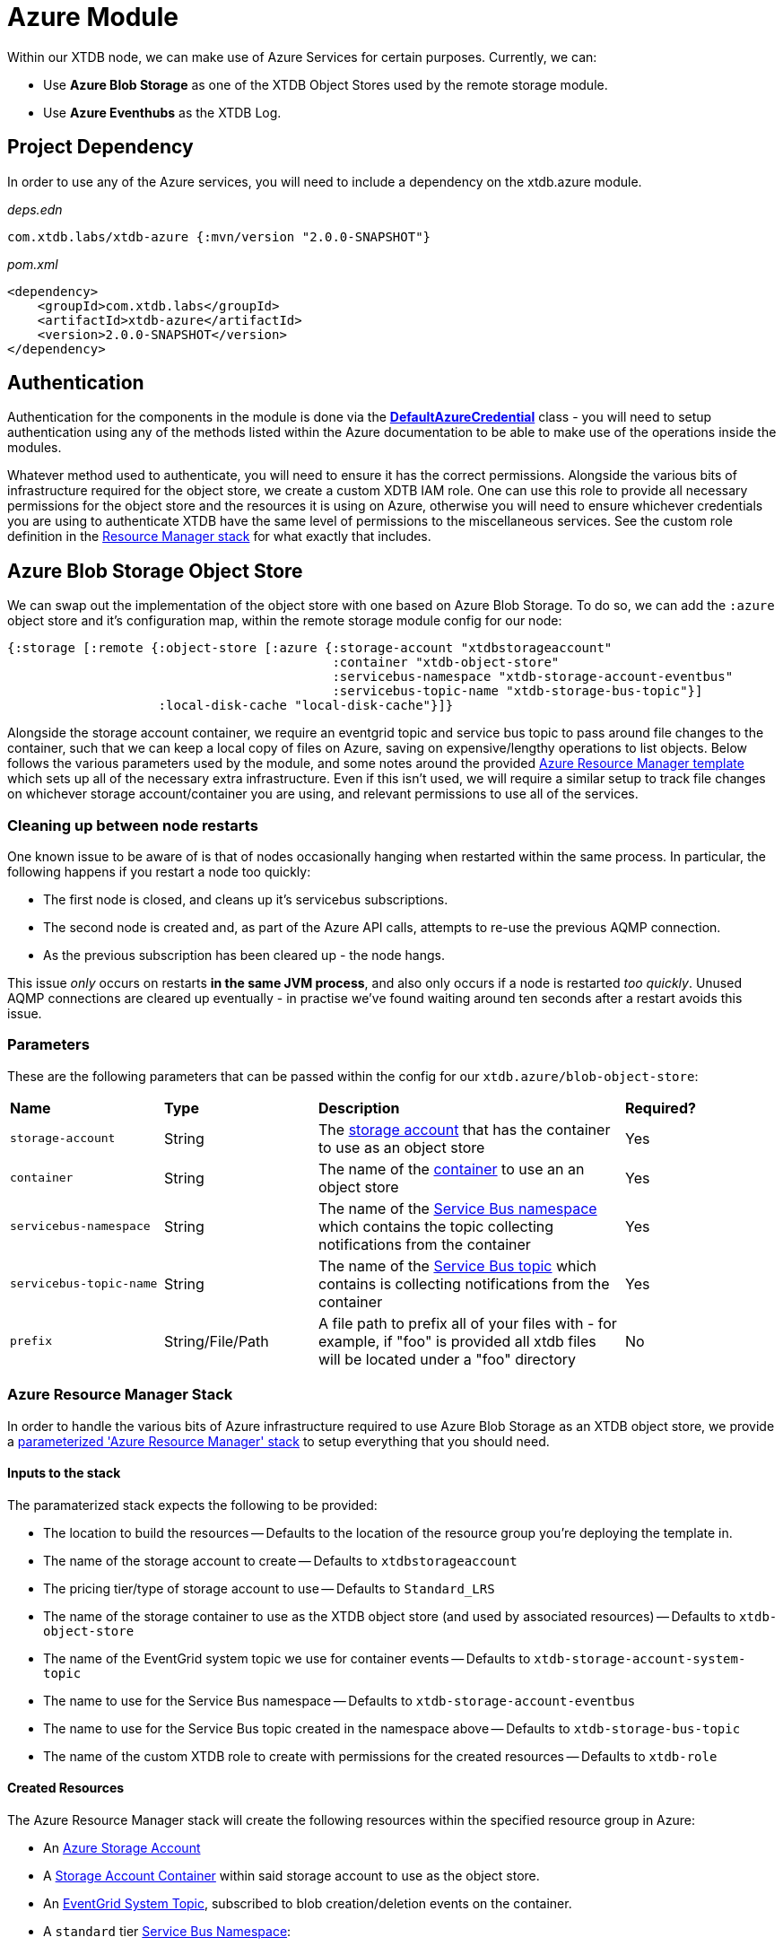 = Azure Module

Within our XTDB node, we can make use of Azure Services for certain purposes. Currently, we can:

* Use *Azure Blob Storage* as one of the XTDB Object Stores used by the remote storage module.
* Use *Azure Eventhubs* as the XTDB Log.

== Project Dependency 

In order to use any of the Azure services, you will need to include a dependency on the xtdb.azure module.

_deps.edn_
```
com.xtdb.labs/xtdb-azure {:mvn/version "2.0.0-SNAPSHOT"}
```

_pom.xml_
```
<dependency>
    <groupId>com.xtdb.labs</groupId>
    <artifactId>xtdb-azure</artifactId>
    <version>2.0.0-SNAPSHOT</version>
</dependency>
```

== Authentication

Authentication for the components in the module is done via the https://learn.microsoft.com/en-us/java/api/com.azure.identity.defaultazurecredential?view=azure-java-stable[*DefaultAzureCredential*] class - you will need to setup authentication using any of the methods listed within the Azure documentation to be able to make use of the operations inside the modules.

Whatever method used to authenticate, you will need to ensure it has the correct permissions. Alongside the various bits of infrastructure required for the object store, we create a custom XDTB IAM role. One can use this role to provide all necessary permissions for the object store and the resources it is using on Azure, otherwise you will need to ensure whichever credentials you are using to authenticate XTDB have the same level of permissions to the miscellaneous services.
See the custom role definition in the link:azure-resource-manager/azure-stack.json[Resource Manager stack] for what exactly that includes.

== Azure Blob Storage Object Store

We can swap out the implementation of the object store with one based on Azure Blob Storage. To do so, we can add the `:azure` object store and it's configuration map, within the remote storage module config for our node:
```clojure
{:storage [:remote {:object-store [:azure {:storage-account "xtdbstorageaccount"
                                           :container "xtdb-object-store"
                                           :servicebus-namespace "xtdb-storage-account-eventbus"
                                           :servicebus-topic-name "xtdb-storage-bus-topic"}]
                    :local-disk-cache "local-disk-cache"}]}
```

Alongside the storage account container, we require an eventgrid topic and service bus topic to pass around file changes to the container, such that we can keep a local copy of files on Azure, saving on expensive/lengthy operations to list objects. Below follows the various parameters used by the module, and some notes around the provided <<resource-manager, Azure Resource Manager template>> which sets up all of the necessary extra infrastructure. Even if this isn't used, we will require a similar setup to track file changes on whichever storage account/container you are using, and relevant permissions to use all of the services. 

=== Cleaning up between node restarts

One known issue to be aware of is that of nodes occasionally hanging when restarted within the same process. In particular, the following happens if you restart a node too quickly:

* The first node is closed, and cleans up it's servicebus subscriptions.
* The second node is created and, as part of the Azure API calls, attempts to re-use the previous AQMP connection.
* As the previous subscription has been cleared up - the node hangs.

This issue _only_ occurs on restarts **in the same JVM process**, and also only occurs if a node is restarted _too quickly_. Unused AQMP connections are cleared up eventually - in practise we've found waiting around ten seconds after a restart avoids this issue.     

=== Parameters

These are the following parameters that can be passed within the config for our `xtdb.azure/blob-object-store`:
[cols="1,1,2,1"]
|===
| *Name* | *Type* | *Description* | *Required?*
| `storage-account`
| String
| The https://learn.microsoft.com/en-us/azure/storage/common/storage-account-overview[storage account] that has the container to use as an object store
| Yes

| `container`
| String 
| The name of the https://learn.microsoft.com/en-us/azure/storage/blobs/storage-blobs-introduction#containers[container] to use an an object store
| Yes

| `servicebus-namespace`
| String
| The name of the https://learn.microsoft.com/en-us/azure/service-bus-messaging/service-bus-messaging-overview#namespaces[Service Bus namespace] which contains the topic collecting notifications from the container 
| Yes

| `servicebus-topic-name`
| String
| The name of the https://learn.microsoft.com/en-us/azure/service-bus-messaging/service-bus-queues-topics-subscriptions#topics-and-subscriptions[Service Bus topic] which contains is collecting notifications from the container
| Yes

|`prefix`
| String/File/Path 
| A file path to prefix all of your files with - for example, if "foo" is provided all xtdb files will be located under a "foo" directory
| No
|===

[#resource-manager]
=== Azure Resource Manager Stack

In order to handle the various bits of Azure infrastructure required to use Azure Blob Storage as an XTDB object store, we provide a link:azure-resource-manager/azure-stack.json[parameterized 'Azure Resource Manager' stack] to setup everything that you should need.

==== Inputs to the stack

The paramaterized stack expects the following to be provided:

* The location to build the resources -- Defaults to the location of the resource group you're deploying the template in.
* The name of the storage account to create -- Defaults to `xtdbstorageaccount`
* The pricing tier/type of storage account to use -- Defaults to `Standard_LRS`
* The name of the storage container to use as the XTDB object store (and used by associated resources) -- Defaults to `xtdb-object-store`
* The name of the EventGrid system topic we use for container events -- Defaults to `xtdb-storage-account-system-topic`
* The name to use for the Service Bus namespace -- Defaults to `xtdb-storage-account-eventbus`
* The name to use for the Service Bus topic created in the namespace above -- Defaults to `xtdb-storage-bus-topic`
* The name of the custom XTDB role to create with permissions for the created resources -- Defaults to `xtdb-role`

==== Created Resources

The Azure Resource Manager stack will create the following resources within the specified resource group in Azure:

* An https://learn.microsoft.com/en-us/azure/storage/common/storage-account-overview[Azure Storage Account]
* A https://learn.microsoft.com/en-us/azure/storage/blobs/storage-blobs-introduction#containers[Storage Account Container] within said storage account to use as the object store.
* An https://learn.microsoft.com/en-us/azure/event-grid/system-topics[EventGrid System Topic], subscribed to blob creation/deletion events on the container.
* A `standard` tier https://learn.microsoft.com/en-us/azure/service-bus-messaging/service-bus-messaging-overview#namespaces[Service Bus Namespace]:
** A https://learn.microsoft.com/en-us/azure/service-bus-messaging/service-bus-queues-topics-subscriptions#topics-and-subscriptions[Service Bus Topic] for the Service Bus namespace.
* An https://learn.microsoft.com/en-us/azure/event-grid/concepts#event-subscriptions[Event Subscription] on the EventGrid System Topic for the Service Bus Topic.
* A https://learn.microsoft.com/en-us/azure/role-based-access-control/custom-roles[custom role definition] for all of the necessary permissions for XTDB to use the above:
** Using the created storage container (Get, Put, Delete and List).
** Reading messages sent to EventGrid.
** Creating subscriptions on the Service Bus topic.

== Azure EventHub Log

We can swap out the implementation of the log with one based on Azure Eventhubs. To do so, we can add `:azure-event-hub` and it's configuration map, within the `:log` config for our node:
```clojure
{:log [:azure-event-hub {:namespace "eventhub-namespace"
                         :resource-group-name "resource-group-name"
                         :event-hub-name "example-event-hub"
                         :create-event-hub? true
                         :retention-period-in-days 7}]}
```

=== Parameters

These are the following parameters that can be passed within the config for our `xtdb.azure/event-hub-log`:
[cols="1,1,2,1"]
|===
| *Name* | *Type* | *Description* | *Required?*
| `namespace`
| String
| The Event Hubs namespace of the EventHub. 
| Yes

| `event-hub-name`
| String
| The name of the EventHub that you wish to use a log.
| Yes

| `max-wait-time`
| Duration
| A duration representing the max amount of time to wait when reading data from the log - can be provided as a Java Duration or passed as a https://docs.oracle.com/javase/8/docs/api/java/time/Duration.html#parse-java.lang.CharSequence-[duration string] or int representing a time in milliseconds. 
| No - defaults to "PT1S"

| `poll-sleep-duration`
| Duration
| A duration representing the time to sleep between reads of the log - can be provided as a Java Duration or passed as a https://docs.oracle.com/javase/8/docs/api/java/time/Duration.html#parse-java.lang.CharSequence-[duration string] or int representing a time in milliseconds. 
| No - defaults to "PT1S"

| `create-event-hub?`
| Boolean
| Whether or not XTDB should create an eventhub for you within the specified namespace. See "<<Creating the Event Hub Automatically>>" for more info.
| No - defaults to false. 

| `resource-group-name`
| String
| The name of the resource group that the eventhub namespace belongs to.
| Only if `create-event-hub?` is true

| `retention-period-in-days`
| Long
| The retention period of the Event Hub for the Log - the maximum period determined by the tier of eventhub namespace you are using, see the https://learn.microsoft.com/en-us/azure/event-hubs/event-hubs-features#event-retention[Azure Docs].
| No - only needed if creating Event Hub automatically, and defaults to "7".

|=== 

=== Using Event Hubs 

Some things to note when setting up Event Hubs for XTDB:

* When using EventHubs as a log - you will require a pre-existing Event Hubs namespace, see the https://learn.microsoft.com/en-us/azure/event-hubs/event-hubs-create#create-an-event-hubs-namespace[Azure docs].
* As a bare minimum, whichever credentials you use to authenticate to Azure for the app will require two roles on the namespace - *Azure Event Hubs Data sender* and *Azure Event Hubs Data receiver*. 

#### Creating the Event Hub Manually

When creating an eventhub manually to use as an XTDB log, there are a few properties to consider:

* Partition count should be set to *1* - XTDB will only ever use a single partition within it's implementations of Log as they are required to be *totally ordered*.
* The retention period is configurable - you will likely wish to set this to as high as you reasonably can given the pricing tier of your Event Hubs namespace. 

==== Creating the Event Hub Automatically

If `create-event-hub?` is set to `true`, XTDB will attempt to create an Event Hub on your behalf - some notes on this:

* If `create-event-hub?` is set, a number of other pieces of configuration must be done to allow your application to manage Event Hubs on your behalf:
** Whichever credentials you use to authenticate to Azure for the app will require one extra roles for the namespace - *Azure Event Hubs Data Owner*.
** Within your XTDB integrant config, you will need to directly specify the resource group the Event Hub namespace belongs to within the `resource-group-name` parameter.
** The application will require two Azure related environment variables to be set - `AZURE_SUBSCRIPTION_ID` & `AZURE_TENANT_ID`. See the https://learn.microsoft.com/en-us/azure/azure-portal/get-subscription-tenant-id[Azure docs] for more info.
* The Event Hub will only be created if the `event-hub-name` in the configuartion doesn't already exist in the given namespace - it will not start a new Event Hub every time the node restarts.
* The created Event Hub will have a single partition, and the retention period will be set based on the `retention-period-in-days` parameter (this defaults to 7 days - the maximum retention period of the 'basic' namespace pricing tier)